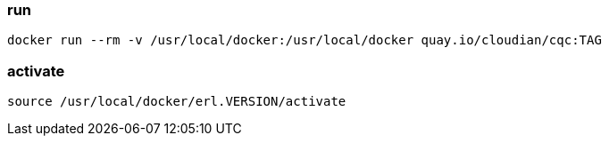 === run

-------------------
docker run --rm -v /usr/local/docker:/usr/local/docker quay.io/cloudian/cqc:TAG
-------------------

=== activate

-------------------
source /usr/local/docker/erl.VERSION/activate
-------------------
